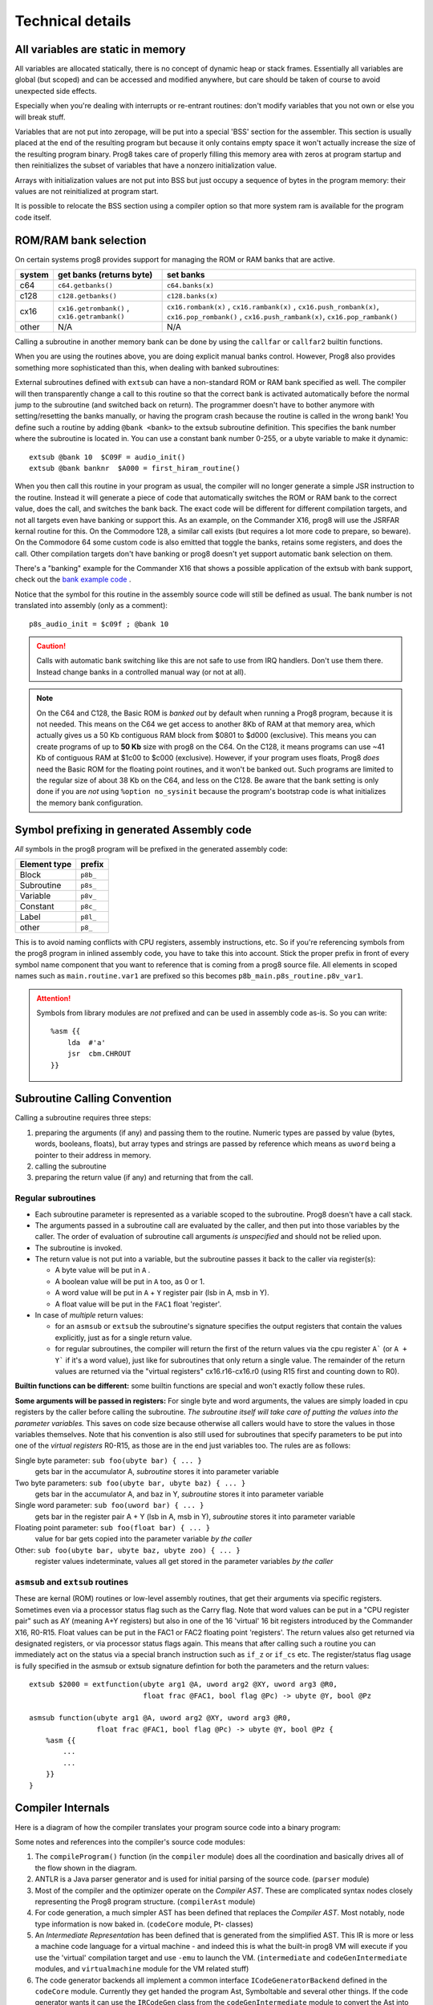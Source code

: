 =================
Technical details
=================

All variables are static in memory
----------------------------------

All variables are allocated statically, there is no concept of dynamic heap or stack frames.
Essentially all variables are global (but scoped) and can be accessed and modified anywhere,
but care should be taken of course to avoid unexpected side effects.

Especially when you're dealing with interrupts or re-entrant routines: don't modify variables
that you not own or else you will break stuff.

Variables that are not put into zeropage, will be put into a special 'BSS' section for the assembler.
This section is usually placed at the end of the resulting program but because it only contains empty space
it won't actually increase the size of the resulting program binary.
Prog8 takes care of properly filling this memory area with zeros at program startup and then reinitializes
the subset of variables that have a nonzero initialization value.

Arrays with initialization values are not put into BSS but just occupy a sequence of bytes in
the program memory: their values are not reinitialized at program start.

It is possible to relocate the BSS section using a compiler option
so that more system ram is available for the program code itself.


.. _banking:

ROM/RAM bank selection
----------------------

On certain systems prog8 provides support for managing the ROM or RAM banks that are active.

======= ============================================= ===========
system  get banks (returns byte)                      set banks
======= ============================================= ===========
c64     ``c64.getbanks()``                            ``c64.banks(x)``
c128    ``c128.getbanks()``                           ``c128.banks(x)``
cx16    ``cx16.getrombank()`` , ``cx16.getrambank()`` ``cx16.rombank(x)`` , ``cx16.rambank(x)`` ,
                                                      ``cx16.push_rombank(x)``, ``cx16.pop_rombank()`` ,
                                                      ``cx16.push_rambank(x)``, ``cx16.pop_rambank()``
other   N/A                                           N/A
======= ============================================= ===========

Calling a subroutine in another memory bank can be done by using the ``callfar`` or ``callfar2`` builtin functions.

When you are using the routines above, you are doing explicit manual banks control.
However, Prog8 also provides something more sophisticated than this, when dealing with banked subroutines:

External subroutines defined with ``extsub`` can have a non-standard ROM or RAM bank specified as well.
The compiler will then transparently change a call to this routine so that the correct bank is activated
automatically before the normal jump to the subroutine (and switched back on return). The programmer doesn't
have to bother anymore with setting/resetting the banks manually, or having the program crash because
the routine is called in the wrong bank!  You define such a routine by adding ``@bank <bank>``
to the extsub subroutine definition. This specifies the bank number where the subroutine is located in.
You can use a constant bank number 0-255, or a ubyte variable to make it dynamic::

    extsub @bank 10  $C09F = audio_init()
    extsub @bank banknr  $A000 = first_hiram_routine()

When you then call this routine in your program as usual, the compiler will no longer generate a simple JSR instruction to the
routine. Instead it will generate a piece of code that automatically switches the ROM or RAM bank to the
correct value, does the call, and switches the bank back. The exact code will be different for different
compilation targets, and not all targets even have banking or support this. As an example,
on the Commander X16, prog8 will use the JSRFAR kernal routine for this. On the Commodore 128,
a similar call exists (but requires a lot more code to prepare, so beware).
On the Commodore 64 some custom code is also emitted that toggle the banks, retains some registers, and does the call.
Other compilation targets don't have banking or prog8 doesn't yet support automatic bank selection on them.

There's a "banking" example for the Commander X16 that shows a possible application
of the extsub with bank support, check out the `bank example code <https://github.com/irmen/prog8/tree/master/examples/cx16/banking>`_ .


Notice that the symbol for this routine in the assembly source code will still be defined as usual.
The bank number is not translated into assembly (only as a comment)::

	p8s_audio_init = $c09f ; @bank 10

.. caution::
    Calls with automatic bank switching like this are not safe to use from IRQ handlers. Don't use them there.
    Instead change banks in a controlled manual way (or not at all).

.. note::
    On the C64 and C128, the Basic ROM is *banked out* by default when running a Prog8 program, because
    it is not needed. This means on the C64 we get access to another 8Kb of RAM at that
    memory area, which actually gives us a 50 Kb contiguous RAM block from $0801 to $d000 (exclusive).
    This means you can create programs of up to **50 Kb** size with prog8 on the C64.
    On the C128, it means programs can use ~41 Kb of contiguous RAM at $1c00 to $c000 (exclusive).
    However, if your program uses floats, Prog8 *does* need the Basic ROM for the floating point routines,
    and it won't be banked out. Such programs are limited to the regular size of about 38 Kb on the C64, and less on the C128.
    Be aware that the bank setting is only done if you are *not* using ``%option no_sysinit`` because the
    program's bootstrap code is what initializes the memory bank configuration.


.. _symbol-prefixing:

Symbol prefixing in generated Assembly code
-------------------------------------------

*All* symbols in the prog8 program will be prefixed in the generated assembly code:

============ ========
Element type prefix
============ ========
Block        ``p8b_``
Subroutine   ``p8s_``
Variable     ``p8v_``
Constant     ``p8c_``
Label        ``p8l_``
other        ``p8_``
============ ========

This is to avoid naming conflicts with CPU registers, assembly instructions, etc.
So if you're referencing symbols from the prog8 program in inlined assembly code, you have to take
this into account. Stick the proper prefix in front of every symbol name component that you want to reference that is coming
from a prog8 source file.
All elements in scoped names such as ``main.routine.var1`` are prefixed so this becomes ``p8b_main.p8s_routine.p8v_var1``.

.. attention::
    Symbols from library modules are *not* prefixed and can be used
    in assembly code as-is. So you can write::

        %asm {{
            lda  #'a'
            jsr  cbm.CHROUT
        }}


Subroutine Calling Convention
-----------------------------

Calling a subroutine requires three steps:

#. preparing the arguments (if any) and passing them to the routine.
   Numeric types are passed by value (bytes, words, booleans, floats),
   but array types and strings are passed by reference which means as ``uword`` being a pointer to their address in memory.
#. calling the subroutine
#. preparing the return value (if any) and returning that from the call.


Regular subroutines
^^^^^^^^^^^^^^^^^^^

- Each subroutine parameter is represented as a variable scoped to the subroutine. Prog8 doesn't have a call stack.
- The arguments passed in a subroutine call are evaluated by the caller, and then put into those variables by the caller.
  The order of evaluation of subroutine call arguments *is unspecified* and should not be relied upon.
- The subroutine is invoked.
- The return value is not put into a variable, but the subroutine passes it back to the caller via register(s):

  - A byte value will be put in ``A`` .
  - A boolean value will be put in ``A`` too, as 0 or 1.
  - A word value will be put in ``A`` + ``Y`` register pair (lsb in A, msb in Y).
  - A float value will be put in the ``FAC1`` float 'register'.

- In case of *multiple* return values:

  - for an ``asmsub`` or ``extsub`` the subroutine's signature specifies the output registers that contain the values explicitly,
    just as for a single return value.
  - for regular subroutines, the compiler will return the first of the return values via the cpu register ``A``` (or ``A + Y``` if it's a word value),
    just like for subroutines that only return a single value.
    The remainder of the return values are returned via the "virtual registers" cx16.r16-cx16.r0 (using R15 first and counting down to R0).


**Builtin functions can be different:**
some builtin functions are special and won't exactly follow these rules.

**Some arguments will be passed in registers:**
For single byte and word arguments, the values are simply loaded in cpu registers by the caller before calling the subroutine.
*The subroutine itself will take care of putting the values into the parameter variables.* This saves on code size because
otherwise all callers would have to store the values in those variables themselves.
Note that his convention is also still used for subroutines that specify parameters to be put into
one of the *virtual registers* R0-R15, as those are in the end just variables too.
The rules are as follows:

Single byte parameter: ``sub foo(ubyte bar) { ... }``
   gets bar in the accumulator A, *subroutine* stores it into parameter variable

Two byte parameters: ``sub foo(ubyte bar, ubyte baz) { ... }``
   gets bar in the accumulator A, and baz in Y, *subroutine* stores it into parameter variable

Single word parameter: ``sub foo(uword bar) { ... }``
    gets bar in the register pair A + Y (lsb in A, msb in Y), *subroutine* stores it into parameter variable

Floating point parameter: ``sub foo(float bar) { ... }``
    value for bar gets copied into the parameter variable *by the caller*

Other: ``sub foo(ubyte bar, ubyte baz, ubyte zoo) { ... }``
   register values indeterminate, values all get stored in the parameter variables *by the caller*



``asmsub`` and ``extsub`` routines
^^^^^^^^^^^^^^^^^^^^^^^^^^^^^^^^^^

These are kernal (ROM) routines or low-level assembly routines, that get their arguments via specific registers.
Sometimes even via a processor status flag such as the Carry flag.
Note that word values can be put in a "CPU register pair" such as AY (meaning A+Y registers) but also
in one of the 16 'virtual' 16 bit registers introduced by the Commander X16, R0-R15.
Float values can be put in the FAC1 or FAC2 floating point 'registers'.
The return values also get returned via designated registers, or via processor status flags again.
This means that after calling such a routine you can immediately act on the status
via a special branch instruction such as ``if_z`` or ``if_cs`` etc.
The register/status flag usage is fully specified in the asmsub or extsub signature defintion
for both the parameters and the return values::

    extsub $2000 = extfunction(ubyte arg1 @A, uword arg2 @XY, uword arg3 @R0,
                               float frac @FAC1, bool flag @Pc) -> ubyte @Y, bool @Pz

    asmsub function(ubyte arg1 @A, uword arg2 @XY, uword arg3 @R0,
                    float frac @FAC1, bool flag @Pc) -> ubyte @Y, bool @Pz {
        %asm {{
            ...
            ...
        }}
    }


Compiler Internals
------------------

Here is a diagram of how the compiler translates your program source code into a binary program:

.. image:: prog8compiler.svg

Some notes and references into the compiler's source code modules:

#. The ``compileProgram()`` function (in the ``compiler`` module) does all the coordination and basically drives all of the flow shown in the diagram.
#. ANTLR is a Java parser generator and is used for initial parsing of the source code. (``parser`` module)
#. Most of the compiler and the optimizer operate on the *Compiler AST*. These are complicated
   syntax nodes closely representing the Prog8 program structure. (``compilerAst`` module)
#. For code generation, a much simpler AST has been defined that replaces the *Compiler AST*.
   Most notably, node type information is now baked in. (``codeCore`` module, Pt- classes)
#. An *Intermediate Representation* has been defined that is generated from the simplified AST. This IR
   is more or less a machine code language for a virtual machine - and indeed this is what the built-in
   prog8 VM will execute if you use the 'virtual' compilation target and use ``-emu`` to launch the VM.
   (``intermediate`` and ``codeGenIntermediate`` modules, and ``virtualmachine`` module for the VM related stuff)
#. The code generator backends all implement a common interface ``ICodeGeneratorBackend`` defined in the ``codeCore`` module.
   Currently they get handed the program Ast, Symboltable and several other things.
   If the code generator wants it can use the ``IRCodeGen`` class from the ``codeGenIntermediate`` module
   to convert the Ast into IR first. The VM target uses this, but the 6502 codegen doesn't right now.


Run-time memory profiling with the X16 emulator
-----------------------------------------------

The compiler has the ``-dumpvars`` switch that will print a list of all variables and where they are placed into memory.
This can be useful to track which variables end up in zeropage for instance. But it doesn't really show if the choices
made are good, i.e. if the variables that are actually the most used in your program, are placed in zeropage.

But there is a way to actually *measure* the behavior of your program as it runs on the X16.
See it as a simple way of *profiling* your program to find the hotspots that maybe need optimizing:

The X16 emulator has a ``-memorystats`` option that enables it to keep track of memory access count statistics,
and write the accumulated counts to a file on exit.
Prog8 then provides a Python script ``profiler.py`` (find it in the "scripts" subdirectory of the source code distribution,
or `online here <https://github.com/irmen/prog8/blob/master/scripts/profiler.py>`_).
This script cross-references the memory stats file with an assembly listing of the program, produced by the Prog8 compiler with the ``-asmlist`` option.
It then prints the top N lines in your (assembly) program source that perform the most reads and writes,
which you can use to identify possible hot spots/bottlenecks/variables that should be better placed in zeropage etc.
Note that the profiler simply works with the total number of accesses to memory locations.
This is *not* the same as the most run-time (cpu instructions cycle times aren't taken into account at all)!
Here is an example of the output it generates::

    $ scripts/profiler.py -n 10 cobramk3-gfx.list memstats.txt                                                                             ✔

    number of actual lines in the assembly listing: 2134
    number of distinct addresses read from  : 22006
    number of distinct addresses written to : 8179
    total number of reads  : 375106285 (375M)
    total number of writes : 63601962 (63M)

    top 10 most reads:
    $007f (7198687) : $007e 'P8ZP_SCRATCH_W2' (line 13), $007e 'remainder' (line 1855)
    $007e (6990527) : $007e 'P8ZP_SCRATCH_W2' (line 13), $007e 'remainder' (line 1855)
    $0265 (5029230) : unknown
    $007c (4455140) : $007c 'P8ZP_SCRATCH_W1' (line 12), $007c 'dividend' (line 1854), $007c 'result' (line 1856)
    $007d (4275195) : $007c 'P8ZP_SCRATCH_W1' (line 12), $007c 'dividend' (line 1854), $007c 'result' (line 1856)
    $0076 (3374800) : $0076 'label_asm_35_counter' (line 2082)
    $15d7 (3374800) : $15d7 '9c 23 9f               stz  cx16.VERA_DATA0' (line 2022), $15d7 'label_asm_34_repeat' (line 2021)
    $15d8 (3374800) : $15d7 '9c 23 9f               stz  cx16.VERA_DATA0' (line 2022), $15d7 'label_asm_34_repeat' (line 2021)
    $15d9 (3374800) : $15da '9c 23 9f               stz  cx16.VERA_DATA0' (line 2023)
    $15da (3374800) : $15da '9c 23 9f               stz  cx16.VERA_DATA0' (line 2023)

    top 10 most writes:
    $9f23 (14748104) : $9f23 'VERA_DATA0' (line 1451)
    $0265 (5657743) : unknown
    $007e (4464393) : $007e 'P8ZP_SCRATCH_W2' (line 13), $007e 'remainder' (line 1855)
    $007f (4464393) : $007e 'P8ZP_SCRATCH_W2' (line 13), $007e 'remainder' (line 1855)
    $007c (4416537) : $007c 'P8ZP_SCRATCH_W1' (line 12), $007c 'dividend' (line 1854), $007c 'result' (line 1856)
    $007d (3820272) : $007c 'P8ZP_SCRATCH_W1' (line 12), $007c 'dividend' (line 1854), $007c 'result' (line 1856)
    $0076 (3375568) : $0076 'label_asm_35_counter' (line 2082)
    $01e8 (1310425) : cpu stack
    $01e7 (1280140) : cpu stack
    $0264 (1258159) : unknown

Apparently the most cpu activity while running this program is spent in a division routine which uses the 'remainder' and 'dividend' variables.
As you can see, sometimes even actual assembly instructions end up in the tables above if they are in a routine that is executed very often (the 'stz' instructions in this example).
The tool isn't powerful enough to see what routine the variables or instructions are part of, but it prints the line number in the assembly listing file so you can investigate that manually.

You can see in the example above that the variables that are among the most used are neatly placed in zeropage already.
If you see for instance a variable that is heavily used and that is *not* in zeropage, you
could consider adding ``@zp`` to that variable's declaration to prioritize it to be put into zeropage.


.. _romable:

ROM-able programs
-----------------

Normally Prog8 will use some tricks to generate the smallest and most optimized code it can.
This includes the following techniques that by default prevent generated program code from running in ROM:

self-modifying code
    This is program code that actually modifies itself during program execution (instructions or operands are modified)
    When the program is in ROM, such modifications are impossible, so the program will not execute correctly.

inline variables
    These are variables that are located in the same memory region that the program code is in (or even interleaved within the program code).
    Again, writing to such variables will not work when it is in ROM, so the program will not execute correctly.

(Not all prog8 source code will end up using these techniques but you should not depend on it.)

The directive ``%option romable`` changes this behavior.
It tells the compiler to no longer generate code using these two tricks, and instead revert to slightly slower running code (or needing more instructions)
but which *is* able to run from ROM.
There are a few things to note:

- string variables and array variables that are initialized with something other than just zeros, *are no longer mutable*.
  This is because both of these will still end up as part of the same memory region the program code is in (which will be ROM).
  The compiler will try to detect writes to them and give an error if these occur. However it cannot detect all such writes, so beware.
- arrays without an initialization literal will be placed into the memory region for variables instead which can and should be placed in RAM,
  so those arrays *are* mutable as usual.
- the same holds for memory blocks allocated using the ``memory`` function; nothing changes for them.
- the memory region for variables and memory blocks (BSS sections) should be explicitly placed in RAM memory.
  You can do this with the ``-varsgolden`` or ``-varshigh``, and ``-slabsgolden`` or ``-slabshigh`` command line options.
  TODO: maybe in the future an option will be added to choose a memory address for those manually.

.. note::
    The ROMable code generation is still quite experimental. Problems may still surface, and perhaps
    stuff will change a bit in a future compiler version.